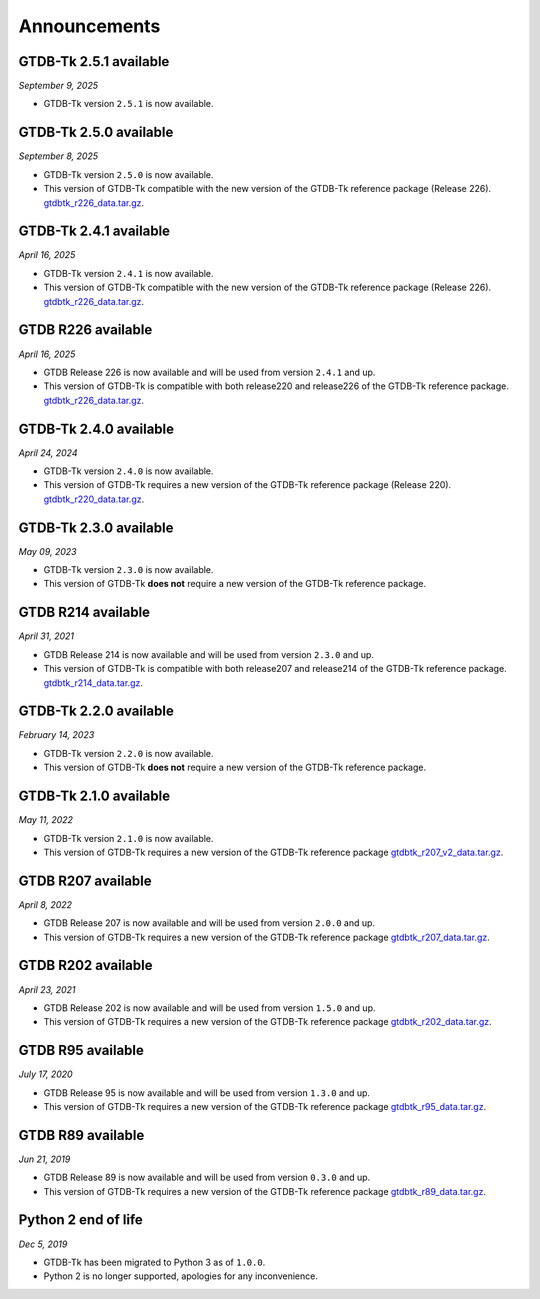 Announcements
=============

GTDB-Tk 2.5.1 available
-----------------------

*September 9, 2025*

* GTDB-Tk version ``2.5.1`` is now available.


GTDB-Tk 2.5.0 available
-----------------------

*September 8, 2025*

* GTDB-Tk version ``2.5.0`` is now available.
* This version of GTDB-Tk compatible with the new version of the GTDB-Tk reference package (Release 226).
  `gtdbtk_r226_data.tar.gz <https://data.gtdb.ecogenomic.org/releases/release220/220.0/auxillary_files/gtdbtk_package/>`_.


GTDB-Tk 2.4.1 available
-----------------------

*April 16, 2025*

* GTDB-Tk version ``2.4.1`` is now available.
* This version of GTDB-Tk compatible with the new version of the GTDB-Tk reference package (Release 226).
  `gtdbtk_r226_data.tar.gz <https://data.gtdb.ecogenomic.org/releases/release220/220.0/auxillary_files/gtdbtk_package/>`_.


GTDB R226 available
-----------------------

*April 16, 2025*

* GTDB Release 226 is now available and will be used from version ``2.4.1`` and up.
* This version of GTDB-Tk is compatible with both release220 and release226 of the GTDB-Tk reference package.
  `gtdbtk_r226_data.tar.gz <https://data.gtdb.ecogenomic.org/releases/release226/226.0/auxillary_files/>`_.

GTDB-Tk 2.4.0 available
-----------------------

*April 24, 2024*

* GTDB-Tk version ``2.4.0`` is now available.
* This version of GTDB-Tk requires a new version of the GTDB-Tk reference package (Release 220).
  `gtdbtk_r220_data.tar.gz <https://data.gtdb.ecogenomic.org/releases/release220/220.0/auxillary_files/gtdbtk_package/>`_.



GTDB-Tk 2.3.0 available
-----------------------

*May 09, 2023*

* GTDB-Tk version ``2.3.0`` is now available.
* This version of GTDB-Tk **does not** require a new version of the GTDB-Tk reference package.


GTDB R214 available
-------------------

*April 31, 2021*

* GTDB Release 214 is now available and will be used from version ``2.3.0`` and up.
* This version of GTDB-Tk is compatible with both release207 and release214 of the GTDB-Tk reference package.
  `gtdbtk_r214_data.tar.gz <https://data.gtdb.ecogenomic.org/releases/release214/214.0/auxillary_files/>`_.


GTDB-Tk 2.2.0 available
-----------------------

*February 14, 2023*

* GTDB-Tk version ``2.2.0`` is now available.
* This version of GTDB-Tk **does not** require a new version of the GTDB-Tk reference package.


GTDB-Tk 2.1.0 available
-----------------------

*May 11, 2022*

* GTDB-Tk version ``2.1.0`` is now available.
* This version of GTDB-Tk requires a new version of the GTDB-Tk reference package
  `gtdbtk_r207_v2_data.tar.gz <https://data.ace.uq.edu.au/public/gtdb/data/releases/release207/207.0/auxillary_files>`_.



GTDB R207 available
-------------------

*April 8, 2022*

* GTDB Release 207 is now available and will be used from version ``2.0.0`` and up.
* This version of GTDB-Tk requires a new version of the GTDB-Tk reference package
  `gtdbtk_r207_data.tar.gz <https://data.ace.uq.edu.au/public/gtdb/data/releases/release207/207.0/auxillary_files>`_.


GTDB R202 available
-------------------

*April 23, 2021*

* GTDB Release 202 is now available and will be used from version ``1.5.0`` and up.
* This version of GTDB-Tk requires a new version of the GTDB-Tk reference package
  `gtdbtk_r202_data.tar.gz <https://data.ace.uq.edu.au/public/gtdb/data/releases/release202/202.0/auxillary_files>`_.


GTDB R95 available
------------------

*July 17, 2020*

* GTDB Release 95 is now available and will be used from version ``1.3.0`` and up.
* This version of GTDB-Tk requires a new version of the GTDB-Tk reference package
  `gtdbtk_r95_data.tar.gz <https://data.ace.uq.edu.au/public/gtdb/data/releases/release95/95.0/auxillary_files>`_.


GTDB R89 available
------------------

*Jun 21, 2019*

* GTDB Release 89 is now available and will be used from version ``0.3.0`` and up.
* This version of GTDB-Tk requires a new version of the GTDB-Tk reference package
  `gtdbtk_r89_data.tar.gz <https://data.ace.uq.edu.au/public/gtdb/data/releases/release89/89.0>`_.



Python 2 end of life
--------------------

*Dec 5, 2019*

* GTDB-Tk has been migrated to Python 3 as of ``1.0.0``.
* Python 2 is no longer supported, apologies for any inconvenience.

